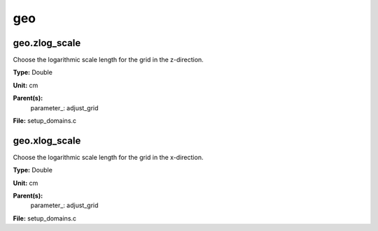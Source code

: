 
===
geo
===

geo.zlog_scale
==============
Choose the logarithmic scale length for the grid in the z-direction.

**Type:** Double

**Unit:** cm

**Parent(s):**
  parameter_: adjust_grid


**File:** setup_domains.c


geo.xlog_scale
==============
Choose the logarithmic scale length for the grid in the x-direction.

**Type:** Double

**Unit:** cm

**Parent(s):**
  parameter_: adjust_grid


**File:** setup_domains.c



